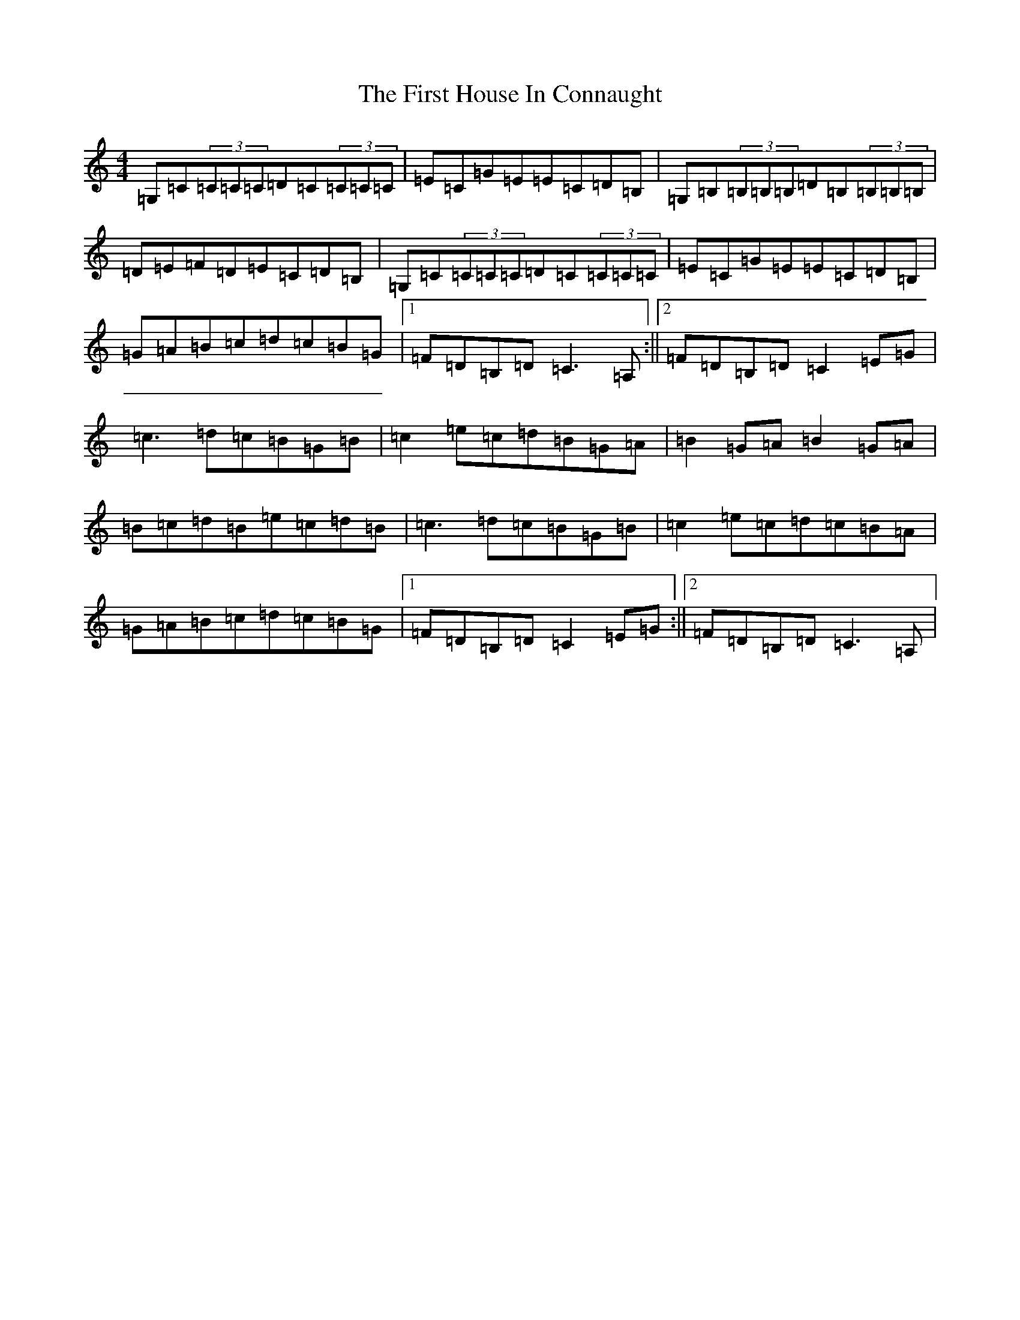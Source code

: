X: 6826
T: First House In Connaught, The
S: https://thesession.org/tunes/2601#setting2601
R: reel
M:4/4
L:1/8
K: C Major
=G,=C(3=C=C=C=D=C(3=C=C=C|=E=C=G=E=E=C=D=B,|=G,=B,(3=B,=B,=B,=D=B,(3=B,=B,=B,|=D=E=F=D=E=C=D=B,|=G,=C(3=C=C=C=D=C(3=C=C=C|=E=C=G=E=E=C=D=B,|=G=A=B=c=d=c=B=G|1=F=D=B,=D=C3=A,:||2=F=D=B,=D=C2=E=G|=c3=d=c=B=G=B|=c2=e=c=d=B=G=A|=B2=G=A=B2=G=A|=B=c=d=B=e=c=d=B|=c3=d=c=B=G=B|=c2=e=c=d=c=B=A|=G=A=B=c=d=c=B=G|1=F=D=B,=D=C2=E=G:||2=F=D=B,=D=C3=A,|